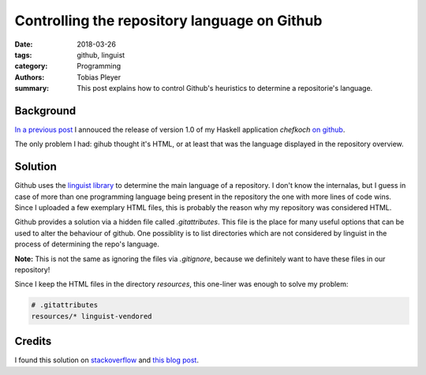 Controlling the repository language on Github
=============================================

:date: 2018-03-26
:tags: github, linguist
:category: Programming
:authors: Tobias Pleyer
:summary: This post explains how to control Github's heuristics to determine
          a repositorie's language.


Background
----------

`In a previous post <{filename}/post43_chefkoch.rst>`_ I annouced the release of
version 1.0 of my Haskell application *chefkoch* `on github`_.

.. _on github: https://github.com/TobiasPleyer/chefkoch

The only problem I had: gihub thought it's HTML, or at least that was the
language displayed in the repository overview.

Solution
--------

Github uses the `linguist library`_ to determine the main language of a
repository. I don't know the internalas, but I guess in case of more than one
programming language being present in the repository the one with more lines of
code wins. Since I uploaded a few exemplary HTML files, this is probably the
reason why my repository was considered HTML.

.. _linguist library: https://github.com/github/linguist

Github provides a solution via a hidden file called *.gitattributes*. This file
is the place for many useful options that can be used to alter the behaviour of
github. One possiblity is to list directories which are not considered by
linguist in the process of determining the repo's language.

**Note:** This is not the same as ignoring the files via *.gitignore*, because
we definitely want to have these files in our repository!

Since I keep the HTML files in the directory *resources*, this one-liner was
enough to solve my problem:

.. code:: bash

    # .gitattributes
    resources/* linguist-vendored

Credits
-------

I found this solution on `stackoverflow`_ and `this blog post`_.

.. _stackoverflow: https://stackoverflow.com/questions/34713765/github-changes-repository-to-wrong-language
.. _this blog post: https://hackernoon.com/how-to-change-repo-language-in-github-c3e07819c5bb
